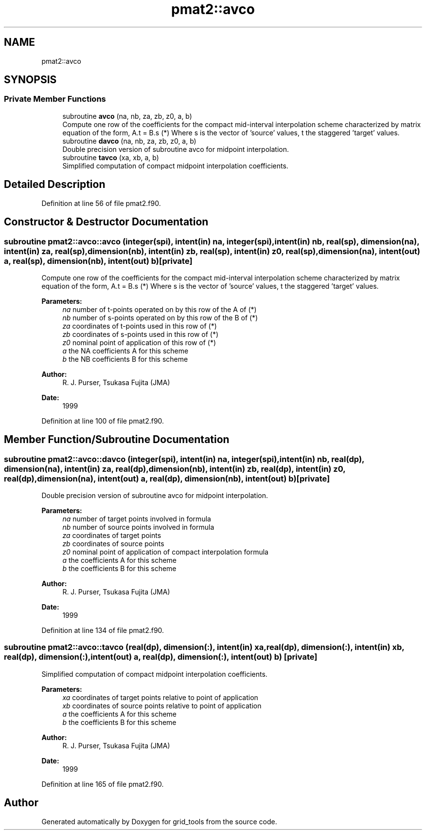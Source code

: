 .TH "pmat2::avco" 3 "Tue May 14 2024" "Version 1.13.0" "grid_tools" \" -*- nroff -*-
.ad l
.nh
.SH NAME
pmat2::avco
.SH SYNOPSIS
.br
.PP
.SS "Private Member Functions"

.in +1c
.ti -1c
.RI "subroutine \fBavco\fP (na, nb, za, zb, z0, a, b)"
.br
.RI "Compute one row of the coefficients for the compact mid-interval interpolation scheme characterized by matrix equation of the form, A\&.t = B\&.s (*) Where s is the vector of 'source' values, t the staggered 'target' values\&. "
.ti -1c
.RI "subroutine \fBdavco\fP (na, nb, za, zb, z0, a, b)"
.br
.RI "Double precision version of subroutine avco for midpoint interpolation\&. "
.ti -1c
.RI "subroutine \fBtavco\fP (xa, xb, a, b)"
.br
.RI "Simplified computation of compact midpoint interpolation coefficients\&. "
.in -1c
.SH "Detailed Description"
.PP 
Definition at line 56 of file pmat2\&.f90\&.
.SH "Constructor & Destructor Documentation"
.PP 
.SS "subroutine pmat2::avco::avco (integer(spi), intent(in) na, integer(spi), intent(in) nb, real(sp), dimension(na), intent(in) za, real(sp), dimension(nb), intent(in) zb, real(sp), intent(in) z0, real(sp), dimension(na), intent(out) a, real(sp), dimension(nb), intent(out) b)\fC [private]\fP"

.PP
Compute one row of the coefficients for the compact mid-interval interpolation scheme characterized by matrix equation of the form, A\&.t = B\&.s (*) Where s is the vector of 'source' values, t the staggered 'target' values\&. 
.PP
\fBParameters:\fP
.RS 4
\fIna\fP number of t-points operated on by this row of the A of (*) 
.br
\fInb\fP number of s-points operated on by this row of the B of (*) 
.br
\fIza\fP coordinates of t-points used in this row of (*) 
.br
\fIzb\fP coordinates of s-points used in this row of (*) 
.br
\fIz0\fP nominal point of application of this row of (*) 
.br
\fIa\fP the NA coefficients A for this scheme 
.br
\fIb\fP the NB coefficients B for this scheme 
.RE
.PP
\fBAuthor:\fP
.RS 4
R\&. J\&. Purser, Tsukasa Fujita (JMA) 
.RE
.PP
\fBDate:\fP
.RS 4
1999 
.RE
.PP

.PP
Definition at line 100 of file pmat2\&.f90\&.
.SH "Member Function/Subroutine Documentation"
.PP 
.SS "subroutine pmat2::avco::davco (integer(spi), intent(in) na, integer(spi), intent(in) nb, real(dp), dimension(na), intent(in) za, real(dp), dimension(nb), intent(in) zb, real(dp), intent(in) z0, real(dp), dimension(na), intent(out) a, real(dp), dimension(nb), intent(out) b)\fC [private]\fP"

.PP
Double precision version of subroutine avco for midpoint interpolation\&. 
.PP
\fBParameters:\fP
.RS 4
\fIna\fP number of target points involved in formula 
.br
\fInb\fP number of source points involved in formula 
.br
\fIza\fP coordinates of target points 
.br
\fIzb\fP coordinates of source points 
.br
\fIz0\fP nominal point of application of compact interpolation formula 
.br
\fIa\fP the coefficients A for this scheme 
.br
\fIb\fP the coefficients B for this scheme 
.RE
.PP
\fBAuthor:\fP
.RS 4
R\&. J\&. Purser, Tsukasa Fujita (JMA) 
.RE
.PP
\fBDate:\fP
.RS 4
1999 
.RE
.PP

.PP
Definition at line 134 of file pmat2\&.f90\&.
.SS "subroutine pmat2::avco::tavco (real(dp), dimension(:), intent(in) xa, real(dp), dimension(:), intent(in) xb, real(dp), dimension(:), intent(out) a, real(dp), dimension(:), intent(out) b)\fC [private]\fP"

.PP
Simplified computation of compact midpoint interpolation coefficients\&. 
.PP
\fBParameters:\fP
.RS 4
\fIxa\fP coordinates of target points relative to point of application 
.br
\fIxb\fP coordinates of source points relative to point of application 
.br
\fIa\fP the coefficients A for this scheme 
.br
\fIb\fP the coefficients B for this scheme 
.RE
.PP
\fBAuthor:\fP
.RS 4
R\&. J\&. Purser, Tsukasa Fujita (JMA) 
.RE
.PP
\fBDate:\fP
.RS 4
1999 
.RE
.PP

.PP
Definition at line 165 of file pmat2\&.f90\&.

.SH "Author"
.PP 
Generated automatically by Doxygen for grid_tools from the source code\&.
